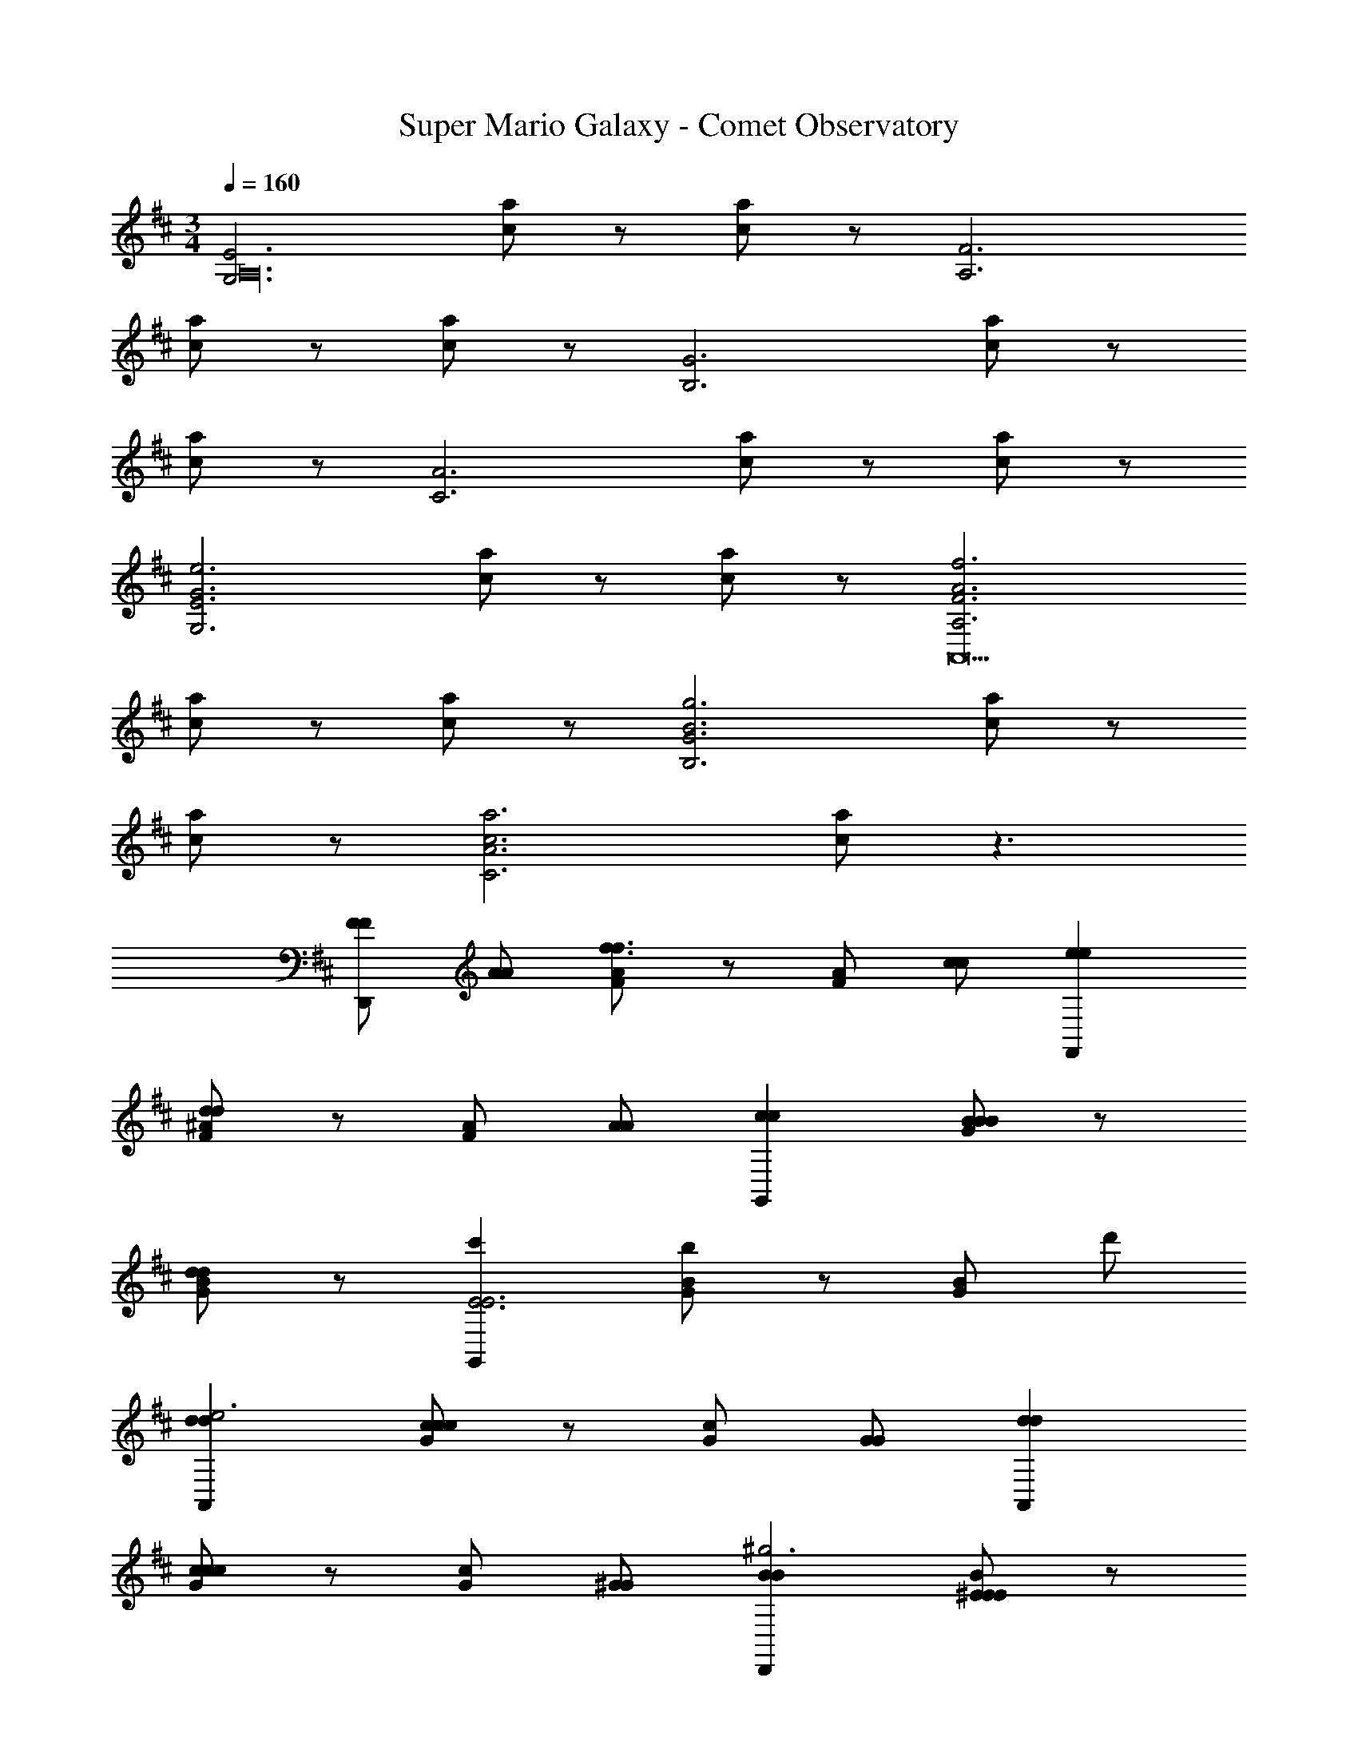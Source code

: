 X: 1
T: Super Mario Galaxy - Comet Observatory
L: 1/4
M: 3/4
Q: 1/4=160
Z: ABC Generated by Starbound Composer v0.8.7
K: D
[zG,3E3A,24] [c/a/] z/ [c/a/] z/ [zA,3F3] 
[c/a/] z/ [c/a/] z/ [zB,3G3] [c/a/] z/ 
[c/a/] z/ [zC3A3] [c/a/] z/ [c/a/] z/ 
[zG,3E3G3e3] [c/a/] z/ [c/a/] z/ [zA,3F3A3f3A,,9] 
[c/a/] z/ [c/a/] z/ [zB,3G3B3g3] [c/a/] z/ 
[c/a/] z/ [zC3A3c3a3] [c/a/] z3/ 
[F/F/D,,] [A/A/] [F/A/f3/f3/] z/ [F/A/] [c/c/] [eeF,,] 
[F/^A/d/d/] z/ [F/A/] [A/A/] [ccG,,] [G/B/BB] z/ 
[G/B/dd] z/ [c'G,,E3E3] [G/B/b] z/ [G/B/] d'/ 
[ddA,,e3] [G/c/cc] z/ [G/c/] [G/G/] [ddA,,] 
[G/c/cc] z/ [G/c/] [^G/G/] [BBD,,^g3] [^E/B/EE] z/ 
[E/B/BB] z/ [D,,a3=A3A3] [F/A/] z/ [F/A/] z/ 
[F/F/D,,f2A,5] [A/A/] [F/A/f3/f3/] z/ [F/A/a] [c/c/] [e'eeF,,] 
[F/A/d/d/d'] z/ [F/A/^A,] [A/A/] [B/B/G,,b2B,3] [d/d/] [=G/B/a3/a3/] z/ 
[G/B/d'] [d/d/] [a'aa^A,,D3] [G/^A/=g/g/g'] z/ [G/A/] [=A/A/] 
[g'gg=A,,=A,3] [B/G/f'ff] z/ [B/G/] [a/A/A/] [bffA,,G,3] 
[c/G/c'ee] z/ [c/G/] [e'/c/c/] [D,,d'6d6d6F,6] [A/F/] z/ 
[A/F/] z/ D,, [A/F/] z/ [A/F/] z/ 
[f/F/F/D,,F,4F,4] [a/A/A/] [F/A/f'3/f3/f3/] z/ [F/A/] [c'/c/c/] [e'eeF,,] 
[F/^A/d'/d/d/A,A,] z/ [F/A/DD] [^a/A/A/] [c'ccG,,C3C3] [G/B/bBB] z/ 
[G/B/d'dd] z/ [G,,e3B,3=E3E3B,3] [G/B/] z/ [G/B/] z/ 
[d'ddA,,E,4E,4] [G/c/c'cc] z/ [G/c/] [g/G/G/] [d'ddA,,] 
[G/c/c'G,ccG,] z/ [G/c/CC] [^g/^G/G/] [bBBD,,B,3B,3] [^E/B/^eEE] z/ 
[E/B/bBB] z/ [D,,=a3A,3=A3A3A,3] [F/A/] z/ [F/A/] z/ 
[f/F/F/D,,A,4A,4] [a/A/A/] [F/A/f'3/f3/f3/] z/ [F/A/] [c'/c/c/] [e'=eeF,,] 
[F/A/d'/d/d/^G,G,] z/ [F/A/A,A,] [a/A/A/] [b/B/B/G,,=E3E3] [d'/d/d/] [=G/B/a'3/a3/a3/] z/ 
[G/B/] [d'/d/d/] [a'aa^A,,D2D2] [G/^A/g'/=g/g/] z/ [G/A/EE] [a/=A/A/] 
[g'gg=A,,F3F3] [B/G/f'ff] z/ [B/G/] [a/A/A/] [f'ffA,,G3G3] 
[c/G/e'ee] z/ [c/G/] [c'/c/c/] [D,,d'6F6d6d6F6] [A/F/] z/ 
[A/F/] z/ D,, [A/F/] z/ [A/F/] z/ 
[=G,/3G,/3aG,6] [G,/3G,/3] [G,/3G,/3] [G,/3G,/3d] [G,/3G,/3] [G,/3G,/3] [G,/3G,/3e] [G,/3G,/3] [G,/3G,/3] [G,/3G,/3a] [G,/3G,/3] [G,/3G,/3] 
[G,/3G,/3d] [G,/3G,/3] [G,/3G,/3] [G,/3G,/3c'] [G,/3G,/3] [G,/3G,/3] [F,/3F,/3da6F,6] [F,/3F,/3] [F,/3F,/3] [F,/3F,/3e] [F,/3F,/3] [F,/3F,/3] 
[F,/3F,/3f] [F,/3F,/3] [F,/3F,/3] [F,/3F,/3g] [F,/3F,/3] [F,/3F,/3] [F,/3F,/3f] [F,/3F,/3] [F,/3F,/3] [F,/3F,/3e] [F,/3F,/3] [F,/3F,/3] 
[E,/3G,/3ad4G,6] [E,/3G,/3] [E,/3G,/3] [E,/3G,/3d] [E,/3G,/3] [E,/3G,/3] [E,/3G,/3e] [E,/3G,/3] [E,/3G,/3] [E,/3G,/3a] [E,/3G,/3] [E,/3G,/3] 
[E,/3G,/3cd] [E,/3G,/3] [E,/3G,/3] [E,/3G,/3Bc'] [E,/3G,/3] [E,/3G,/3] [D,/3F,/3Aa2F,6] [D,/3F,/3] [D,/3F,/3] [D,/3F,/3B] [D,/3F,/3] [D,/3F,/3] 
[D,/3F,/3ce'] [D,/3F,/3] [D,/3F,/3] [D,/3F,/3dc'3] [D,/3F,/3] [D,/3F,/3] [D,/3F,/3c] [D,/3F,/3] [D,/3F,/3] [D,/3F,/3A] [D,/3F,/3] [D,/3F,/3] 
[G,/3G,/3aB4B,6] [G,/3G,/3] [G,/3G,/3] [G,/3G,/3d] [G,/3G,/3] [G,/3G,/3] [G,/3G,/3e] [G,/3G,/3] [G,/3G,/3] [G,/3G,/3a] [G,/3G,/3] [G,/3G,/3] 
[G,/3G,/3Ad] [G,/3G,/3] [G,/3G,/3] [G,/3G,/3Gc'] [G,/3G,/3] [G,/3G,/3] [F,/3F,/3A2a6A,6] [F,/3F,/3] [F,/3F,/3] [F,/3F,/3] [F,/3F,/3] [F,/3F,/3] 
[F,/3F,/3D] [F,/3F,/3] [F,/3F,/3] [F,/3F,/3D] [F,/3F,/3] [F,/3F,/3] [F,/3F,/3E] [F,/3F,/3] [F,/3F,/3] [F,/3F,/3F] [F,/3F,/3] [F,/3F,/3] 
[E,/3E,/3G3B3G,,3A,,12] [E,/3E,/3] [E,/3E,/3] [E,/3E,/3A/] [E,/3E,/3] [E,/3E,/3] [E,/3E,/3A/] [E,/3E,/3] [E,/3E,/3] [E,/3E,/3A3c3A,,3] [E,/3E,/3] [E,/3E,/3] 
[E,/3E,/3A/] [E,/3E,/3] [E,/3E,/3] [E,/3E,/3A/] [E,/3E,/3] [E,/3E,/3] [E,/3E,/3B3d3B,,3] [E,/3E,/3] [E,/3E,/3] [E,/3E,/3A/] [E,/3E,/3] [E,/3E,/3] 
[E,/3E,/3A/] [E,/3E,/3] [E,/3E,/3] [E,/3E,/3c3e3C3A,3A,,3] [E,/3E,/3] [E,/3E,/3] [E,/3E,/3A/] [E,/3E,/3] [E,/3E,/3] [E,/3E,/3] [E,/3E,/3] [E,/3E,/3] 
[zG,3E3A,24] [c/a/] z/ [c/a/] z/ [zA,3F3] 
[c/a/] z/ [c/a/] z/ [zB,3G3] [c/a/] z/ 
[c/a/] z/ [zC3A3] [c/a/] z/ [c/a/] z/ 
[zG,3E3G3e3] [c/a/] z/ [c/a/] z/ [zA,3F3A3f3A,,9] 
[c/a/] z/ [c/a/] z/ [zB,3G3B3g3] [c/a/] z/ 
[c/a/] z/ [zC3A3c3a3] [c/a/] z3/ 
[F/F/D,,] [A/A/] [F/A/f3/f3/] z/ [F/A/] [c/c/] [eeF,,] 
[F/^A/d/d/] z/ [F/A/] [A/A/] [ccG,,] [G/B/BB] z/ 
[G/B/dd] z/ [c'G,,E3E3] [G/B/b] z/ [G/B/] d'/ 
[ddA,,e3] [G/c/cc] z/ [G/c/] [G/G/] [ddA,,] 
[G/c/cc] z/ [G/c/] [^G/G/] [BBD,,^g3] [^E/B/EE] z/ 
[E/B/BB] z/ [D,,a3=A3A3] [F/A/] z/ [F/A/] z/ 
[F/F/D,,f2A,5] [A/A/] [F/A/f3/f3/] z/ [F/A/a] [c/c/] [e'eeF,,] 
[F/A/d/d/d'] z/ [F/A/^A,] [A/A/] [B/B/G,,b2B,3] [d/d/] [=G/B/a3/a3/] z/ 
[G/B/d'] [d/d/] [a'aa^A,,D3] [G/^A/=g/g/g'] z/ [G/A/] [=A/A/] 
[g'gg=A,,=A,3] [B/G/f'ff] z/ [B/G/] [a/A/A/] [bffA,,G,3] 
[c/G/c'ee] z/ [c/G/] [e'/c/c/] [D,,d'6d6d6F,6] [A/F/] z/ 
[A/F/] z/ D,, [A/F/] z/ [A/F/] z/ 
[f/F/F/D,,F,4F,4] [a/A/A/] [F/A/f'3/f3/f3/] z/ [F/A/] [c'/c/c/] [e'eeF,,] 
[F/^A/d'/d/d/A,A,] z/ [F/A/DD] [^a/A/A/] [c'ccG,,C3C3] [G/B/bBB] z/ 
[G/B/d'dd] z/ [G,,e3B,3=E3E3B,3] [G/B/] z/ [G/B/] z/ 
[d'ddA,,E,4E,4] [G/c/c'cc] z/ [G/c/] [g/G/G/] [d'ddA,,] 
[G/c/c'G,ccG,] z/ [G/c/CC] [^g/^G/G/] [bBBD,,B,3B,3] [^E/B/^eEE] z/ 
[E/B/bBB] z/ [D,,=a3A,3=A3A3A,3] [F/A/] z/ [F/A/] z/ 
[f/F/F/D,,A,4A,4] [a/A/A/] [F/A/f'3/f3/f3/] z/ [F/A/] [c'/c/c/] [e'=eeF,,] 
[F/A/d'/d/d/^G,G,] z/ [F/A/A,A,] [a/A/A/] [b/B/B/G,,=E3E3] [d'/d/d/] [=G/B/a'3/a3/a3/] z/ 
[G/B/] [d'/d/d/] [a'aa^A,,D2D2] [G/^A/g'/=g/g/] z/ [G/A/EE] [a/=A/A/] 
[g'gg=A,,F3F3] [B/G/f'ff] z/ [B/G/] [a/A/A/] [f'ffA,,G3G3] 
[c/G/e'ee] z/ [c/G/] [c'/c/c/] [D,,d'6F6d6d6F6] [A/F/] z/ 
[A/F/] z/ D,, [A/F/] z/ [A/F/] z/ 
[=G,/3G,/3aG,6] [G,/3G,/3] [G,/3G,/3] [G,/3G,/3d] [G,/3G,/3] [G,/3G,/3] [G,/3G,/3e] [G,/3G,/3] [G,/3G,/3] [G,/3G,/3a] [G,/3G,/3] [G,/3G,/3] 
[G,/3G,/3d] [G,/3G,/3] [G,/3G,/3] [G,/3G,/3c'] [G,/3G,/3] [G,/3G,/3] [F,/3F,/3da6F,6] [F,/3F,/3] [F,/3F,/3] [F,/3F,/3e] [F,/3F,/3] [F,/3F,/3] 
[F,/3F,/3f] [F,/3F,/3] [F,/3F,/3] [F,/3F,/3g] [F,/3F,/3] [F,/3F,/3] [F,/3F,/3f] [F,/3F,/3] [F,/3F,/3] [F,/3F,/3e] [F,/3F,/3] [F,/3F,/3] 
[E,/3G,/3ad4G,6] [E,/3G,/3] [E,/3G,/3] [E,/3G,/3d] [E,/3G,/3] [E,/3G,/3] [E,/3G,/3e] [E,/3G,/3] [E,/3G,/3] [E,/3G,/3a] [E,/3G,/3] [E,/3G,/3] 
[E,/3G,/3cd] [E,/3G,/3] [E,/3G,/3] [E,/3G,/3Bc'] [E,/3G,/3] [E,/3G,/3] [D,/3F,/3Aa2F,6] [D,/3F,/3] [D,/3F,/3] [D,/3F,/3B] [D,/3F,/3] [D,/3F,/3] 
[D,/3F,/3ce'] [D,/3F,/3] [D,/3F,/3] [D,/3F,/3dc'3] [D,/3F,/3] [D,/3F,/3] [D,/3F,/3c] [D,/3F,/3] [D,/3F,/3] [D,/3F,/3A] [D,/3F,/3] [D,/3F,/3] 
[G,/3G,/3aB4B,6] [G,/3G,/3] [G,/3G,/3] [G,/3G,/3d] [G,/3G,/3] [G,/3G,/3] [G,/3G,/3e] [G,/3G,/3] [G,/3G,/3] [G,/3G,/3a] [G,/3G,/3] [G,/3G,/3] 
[G,/3G,/3Ad] [G,/3G,/3] [G,/3G,/3] [G,/3G,/3Gc'] [G,/3G,/3] [G,/3G,/3] [F,/3F,/3A2a6A,6] [F,/3F,/3] [F,/3F,/3] [F,/3F,/3] [F,/3F,/3] [F,/3F,/3] 
[F,/3F,/3D] [F,/3F,/3] [F,/3F,/3] [F,/3F,/3D] [F,/3F,/3] [F,/3F,/3] [F,/3F,/3E] [F,/3F,/3] [F,/3F,/3] [F,/3F,/3F] [F,/3F,/3] [F,/3F,/3] 
[E,/3E,/3G3B3G,,3A,,12] [E,/3E,/3] [E,/3E,/3] [E,/3E,/3A/] [E,/3E,/3] [E,/3E,/3] [E,/3E,/3A/] [E,/3E,/3] [E,/3E,/3] [E,/3E,/3A3c3A,,3] [E,/3E,/3] [E,/3E,/3] 
[E,/3E,/3A/] [E,/3E,/3] [E,/3E,/3] [E,/3E,/3A/] [E,/3E,/3] [E,/3E,/3] [E,/3E,/3B3d3B,,3] [E,/3E,/3] [E,/3E,/3] [E,/3E,/3A/] [E,/3E,/3] [E,/3E,/3] 
[E,/3E,/3A/] [E,/3E,/3] [E,/3E,/3] [E,/3E,/3c3e3C3A,3A,,3] [E,/3E,/3] [E,/3E,/3] [E,/3E,/3A/] [E,/3E,/3] [E,/3E,/3] [E,/3E,/3] [E,/3E,/3] [E,/3E,/3] 
